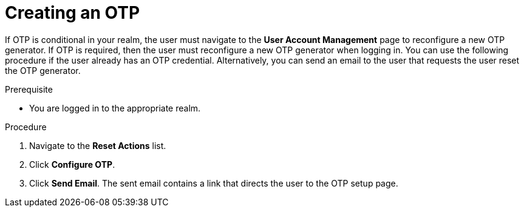 [id="proc_creating-otp_{context}"]
= Creating an OTP

[role="_abstract"]
If OTP is conditional in your realm, the user must navigate to the *User Account Management* page to reconfigure a new OTP generator. If OTP is required, then the user must reconfigure a new OTP generator when logging in. You can use the following procedure if the user already has an OTP credential. Alternatively, you can send an email to the user that requests the user reset the OTP generator. 

.Prerequisite
* You are logged in to the appropriate realm.

.Procedure
. Navigate to the *Reset Actions* list.
. Click *Configure OTP*. 
. Click *Send Email*. The sent email contains a link that directs the user to the OTP setup page. 

